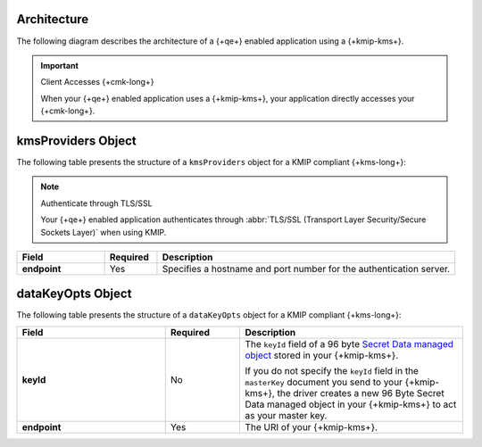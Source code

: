 Architecture
````````````

The following diagram describes the architecture of a
{+qe+} enabled application using a {+kmip-kms+}.

.. image:: /images/CSFLE_Data_Key_KMIP.png
   :alt: Diagram

.. important:: Client Accesses {+cmk-long+}

   When your {+qe+} enabled application uses
   a {+kmip-kms+}, your application
   directly accesses your {+cmk-long+}.

kmsProviders Object
```````````````````

The following table presents the structure of a ``kmsProviders``
object for a KMIP compliant {+kms-long+}:

.. note:: Authenticate through TLS/SSL

   Your {+qe+} enabled application authenticates through
   :abbr:`TLS/SSL (Transport Layer Security/Secure Sockets Layer)`
   when using KMIP.

.. list-table::
   :header-rows: 1
   :stub-columns: 1
   :widths: 20 12 68

   * - Field
     - Required
     - Description

   * - endpoint
     - Yes
     - Specifies a hostname and port number for the authentication server.

.. _qe-reference-kms-providers-kmip-datakeyopts:

dataKeyOpts Object
``````````````````

The following table presents the structure of a ``dataKeyOpts`` object
for a KMIP compliant {+kms-long+}:

.. list-table::
    :header-rows: 1
    :stub-columns: 1
    :widths: 30 15 45

    * - Field
      - Required
      - Description

    * - keyId
      - No
      - The ``keyId`` field of a 96 byte
        `Secret Data managed object <http://docs.oasis-open.org/kmip/spec/v1.4/os/kmip-spec-v1.4-os.html#_Toc490660780>`__
        stored in your {+kmip-kms+}.

        If you do not specify the ``keyId`` field in the ``masterKey`` document
        you send to your {+kmip-kms+}, the driver creates a new
        96 Byte Secret Data managed object in your {+kmip-kms+} to act as your
        master key.

    * - endpoint
      - Yes
      - The URI of your {+kmip-kms+}.
